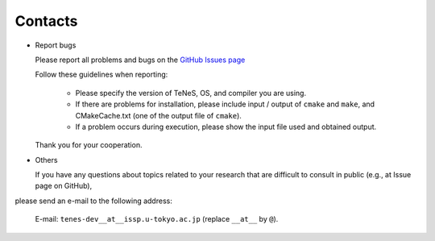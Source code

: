 Contacts
=========================================

- Report bugs

  Please report all problems and bugs on the `GitHub Issues page <https://github.com/issp-center-dev/TeNeS/issues>`__

  Follow these guidelines when reporting:

   - Please specify the version of TeNeS, OS, and compiler you are using.
   
   - If there are problems for installation, please include input / output of ``cmake`` and ``make``, and CMakeCache.txt (one of the output file of ``cmake``).

   - If a problem occurs during execution, please show the input file used and obtained output.

  Thank you for your cooperation.
      
- Others

  If you have any questions about topics related to your research that are difficult to consult in public (e.g., at Issue page on GitHub), 
please send an e-mail to the following address:

  E-mail: ``tenes-dev__at__issp.u-tokyo.ac.jp`` (replace ``__at__`` by ``@``). 

